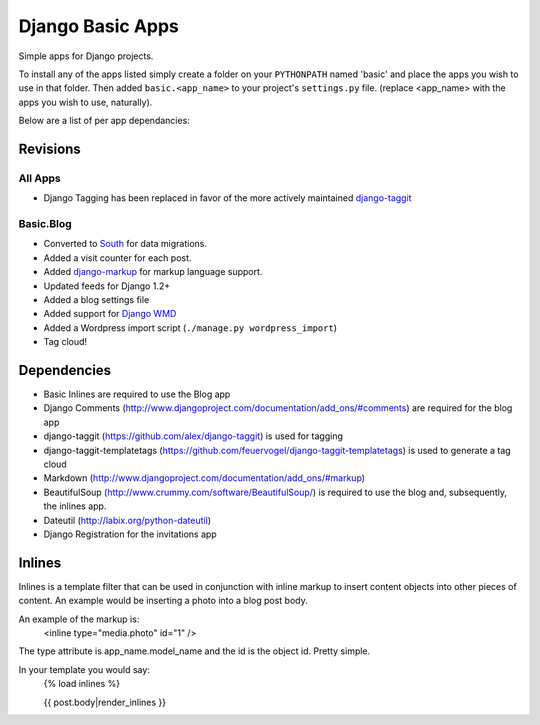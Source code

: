=================
Django Basic Apps
=================

Simple apps for Django projects.

To install any of the apps listed simply create a folder on your ``PYTHONPATH`` named 'basic' and place the apps you wish to use in that folder. Then added ``basic.<app_name>`` to your project's ``settings.py`` file. (replace <app_name> with the apps you wish to use, naturally).

Below are a list of per app dependancies:

Revisions
==========

All Apps
--------

* Django Tagging has been replaced in favor of the more actively maintained `django-taggit <https://github.com/alex/django-taggit>`_

Basic.Blog
----------

* Converted to `South <http://south.aeracode.org/>`_ for data migrations.
* Added a visit counter for each post.
* Added `django-markup <https://github.com/bartTC/django-markup/>`_ for markup language support.
* Updated feeds for Django 1.2+
* Added a blog settings file
* Added support for `Django WMD <https://github.com/pigmonkey/django-wmd/>`_
* Added a Wordpress import script (``./manage.py wordpress_import``)
* Tag cloud!

Dependencies
============

* Basic Inlines are required to use the Blog app
* Django Comments (http://www.djangoproject.com/documentation/add_ons/#comments) are required for the blog app
* django-taggit (https://github.com/alex/django-taggit) is used for tagging
* django-taggit-templatetags (https://github.com/feuervogel/django-taggit-templatetags) is used to generate a tag cloud
* Markdown (http://www.djangoproject.com/documentation/add_ons/#markup)
* BeautifulSoup (http://www.crummy.com/software/BeautifulSoup/) is required to use the blog and, subsequently, the inlines app.
* Dateutil (http://labix.org/python-dateutil)
* Django Registration for the invitations app

Inlines
=======

Inlines is a template filter that can be used in
conjunction with inline markup to insert content objects
into other pieces of content. An example would be inserting
a photo into a blog post body.

An example of the markup is:
  <inline type="media.photo" id="1" />

The type attribute is app_name.model_name and the id is
the object id. Pretty simple.

In your template you would say:
  {% load inlines %}

  {{ post.body|render_inlines }}

